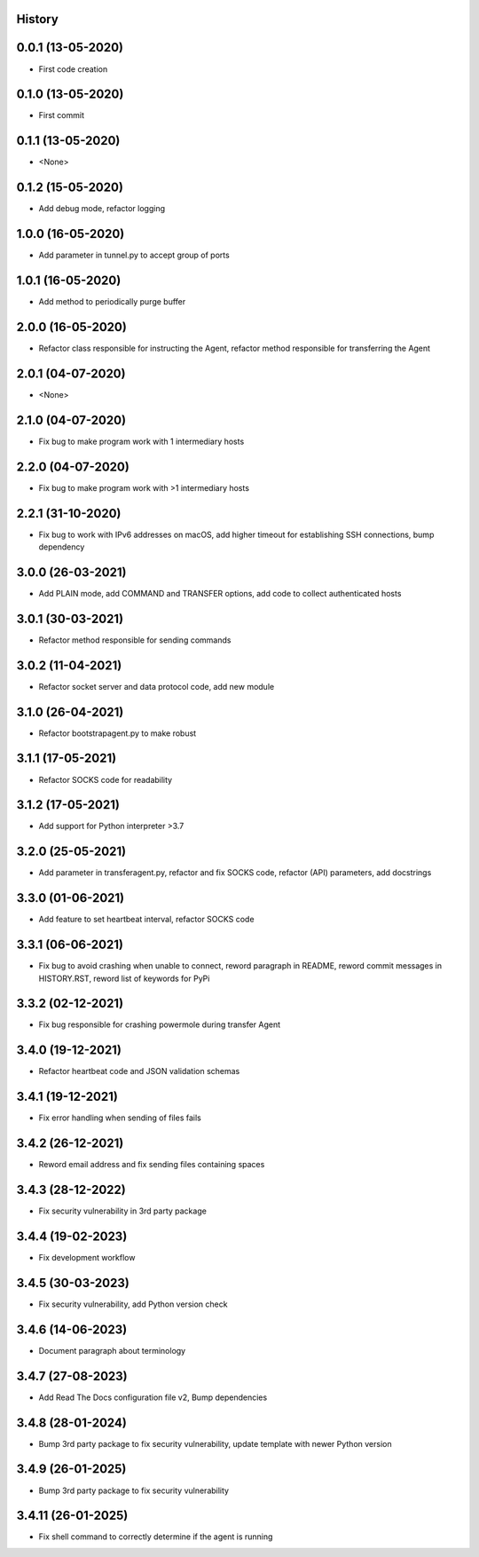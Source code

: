 .. :changelog:

History
-------

0.0.1 (13-05-2020)
---------------------

* First code creation


0.1.0 (13-05-2020)
------------------

* First commit


0.1.1 (13-05-2020)
------------------

* <None>


0.1.2 (15-05-2020)
------------------

* Add debug mode, refactor logging


1.0.0 (16-05-2020)
------------------

* Add parameter in tunnel.py to accept group of ports


1.0.1 (16-05-2020)
------------------

* Add method to periodically purge buffer


2.0.0 (16-05-2020)
------------------

* Refactor class responsible for instructing the Agent, refactor method responsible for transferring the Agent


2.0.1 (04-07-2020)
------------------

* <None>


2.1.0 (04-07-2020)
------------------

* Fix bug to make program work with 1 intermediary hosts


2.2.0 (04-07-2020)
------------------

* Fix bug to make program work with >1 intermediary hosts


2.2.1 (31-10-2020)
------------------

* Fix bug to work with IPv6 addresses on macOS, add higher timeout for establishing SSH connections, bump dependency


3.0.0 (26-03-2021)
------------------

* Add PLAIN mode, add COMMAND and TRANSFER options, add code to collect authenticated hosts


3.0.1 (30-03-2021)
------------------

* Refactor method responsible for sending commands


3.0.2 (11-04-2021)
------------------

* Refactor socket server and data protocol code, add new module


3.1.0 (26-04-2021)
------------------

* Refactor bootstrapagent.py to make robust


3.1.1 (17-05-2021)
------------------

* Refactor SOCKS code for readability


3.1.2 (17-05-2021)
------------------

* Add support for Python interpreter >3.7


3.2.0 (25-05-2021)
------------------

* Add parameter in transferagent.py, refactor and fix SOCKS code, refactor (API) parameters, add docstrings


3.3.0 (01-06-2021)
------------------

* Add feature to set heartbeat interval, refactor SOCKS code


3.3.1 (06-06-2021)
------------------

* Fix bug to avoid crashing when unable to connect, reword paragraph in README, reword commit messages in HISTORY.RST, reword list of keywords for PyPi


3.3.2 (02-12-2021)
------------------

* Fix bug responsible for crashing powermole during transfer Agent


3.4.0 (19-12-2021)
------------------

* Refactor heartbeat code and JSON validation schemas


3.4.1 (19-12-2021)
------------------

* Fix error handling when sending of files fails


3.4.2 (26-12-2021)
------------------

* Reword email address and fix sending files containing spaces


3.4.3 (28-12-2022)
------------------

* Fix security vulnerability in 3rd party package


3.4.4 (19-02-2023)
------------------

* Fix development workflow


3.4.5 (30-03-2023)
------------------

* Fix security vulnerability, add Python version check


3.4.6 (14-06-2023)
------------------

* Document paragraph about terminology


3.4.7 (27-08-2023)
------------------

* Add Read The Docs configuration file v2, Bump dependencies


3.4.8 (28-01-2024)
------------------

* Bump 3rd party package to fix security vulnerability, update template with newer Python version


3.4.9 (26-01-2025)
------------------

* Bump 3rd party package to fix security vulnerability


3.4.11 (26-01-2025)
-------------------

* Fix shell command to correctly determine if the agent is running
